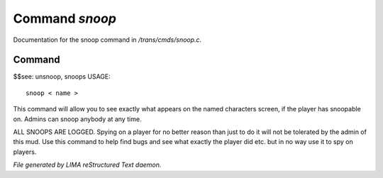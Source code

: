 ****************
Command *snoop*
****************

Documentation for the snoop command in */trans/cmds/snoop.c*.

Command
=======

$$see: unsnoop, snoops
USAGE::

	 snoop < name >

This command will allow you to see exactly what appears on the
named characters screen, if the player has snoopable on.
Admins can snoop anybody at any time.

ALL SNOOPS ARE LOGGED.
Spying on a player for no better reason than just to do it will
not be tolerated by the admin of this mud.
Use this command to help find bugs and see what exactly the player
did etc.  but in no way use it to spy on players.



*File generated by LIMA reStructured Text daemon.*
